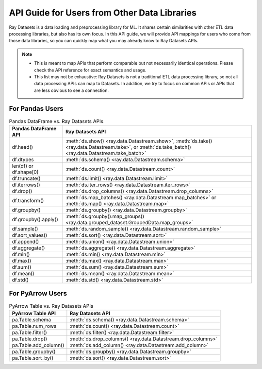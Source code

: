 .. _api-guide-for-users-from-other-data-libs:

API Guide for Users from Other Data Libraries
=============================================

Ray Datasets is a data loading and preprocessing library for ML. It shares certain
similarities with other ETL data processing libraries, but also has its own focus.
In this API guide, we will provide API mappings for users who come from those data
libraries, so you can quickly map what you may already know to Ray Datasets APIs.

.. note::

  - This is meant to map APIs that perform comparable but not necessarily identical operations.
    Please check the API reference for exact semantics and usage.
  - This list may not be exhaustive: Ray Datasets is not a traditional ETL data processing library, so not all data processing APIs can map to Datasets.
    In addition, we try to focus on common APIs or APIs that are less obvious to see a connection.

.. _api-guide-for-pandas-users:

For Pandas Users
----------------

.. list-table:: Pandas DataFrame vs. Ray Datasets APIs
   :header-rows: 1

   * - Pandas DataFrame API
     - Ray Datasets API
   * - df.head()
     - :meth:`ds.show() <ray.data.Datastream.show>`, :meth:`ds.take() <ray.data.Datastream.take>`, or :meth:`ds.take_batch() <ray.data.Datastream.take_batch>`
   * - df.dtypes
     - :meth:`ds.schema() <ray.data.Datastream.schema>`
   * - len(df) or df.shape[0]
     - :meth:`ds.count() <ray.data.Datastream.count>`
   * - df.truncate()
     - :meth:`ds.limit() <ray.data.Datastream.limit>`
   * - df.iterrows()
     - :meth:`ds.iter_rows() <ray.data.Datastream.iter_rows>`
   * - df.drop()
     - :meth:`ds.drop_columns() <ray.data.Datastream.drop_columns>`
   * - df.transform()
     - :meth:`ds.map_batches() <ray.data.Datastream.map_batches>` or :meth:`ds.map() <ray.data.Datastream.map>`
   * - df.groupby()
     - :meth:`ds.groupby() <ray.data.Datastream.groupby>`
   * - df.groupby().apply()
     - :meth:`ds.groupby().map_groups() <ray.data.grouped_dataset.GroupedData.map_groups>`
   * - df.sample()
     - :meth:`ds.random_sample() <ray.data.Datastream.random_sample>`
   * - df.sort_values()
     - :meth:`ds.sort() <ray.data.Datastream.sort>`
   * - df.append()
     - :meth:`ds.union() <ray.data.Datastream.union>`
   * - df.aggregate()
     - :meth:`ds.aggregate() <ray.data.Datastream.aggregate>`
   * - df.min()
     - :meth:`ds.min() <ray.data.Datastream.min>`
   * - df.max()
     - :meth:`ds.max() <ray.data.Datastream.max>`
   * - df.sum()
     - :meth:`ds.sum() <ray.data.Datastream.sum>`
   * - df.mean()
     - :meth:`ds.mean() <ray.data.Datastream.mean>`
   * - df.std()
     - :meth:`ds.std() <ray.data.Datastream.std>`

.. _api-guide-for-pyarrow-users:

For PyArrow Users
-----------------

.. list-table:: PyArrow Table vs. Ray Datasets APIs
   :header-rows: 1

   * - PyArrow Table API
     - Ray Datasets API
   * - pa.Table.schema
     - :meth:`ds.schema() <ray.data.Datastream.schema>`
   * - pa.Table.num_rows
     - :meth:`ds.count() <ray.data.Datastream.count>`
   * - pa.Table.filter()
     - :meth:`ds.filter() <ray.data.Datastream.filter>`
   * - pa.Table.drop()
     - :meth:`ds.drop_columns() <ray.data.Datastream.drop_columns>`
   * - pa.Table.add_column()
     - :meth:`ds.add_column() <ray.data.Datastream.add_column>`
   * - pa.Table.groupby()
     - :meth:`ds.groupby() <ray.data.Datastream.groupby>`
   * - pa.Table.sort_by()
     - :meth:`ds.sort() <ray.data.Datastream.sort>`
